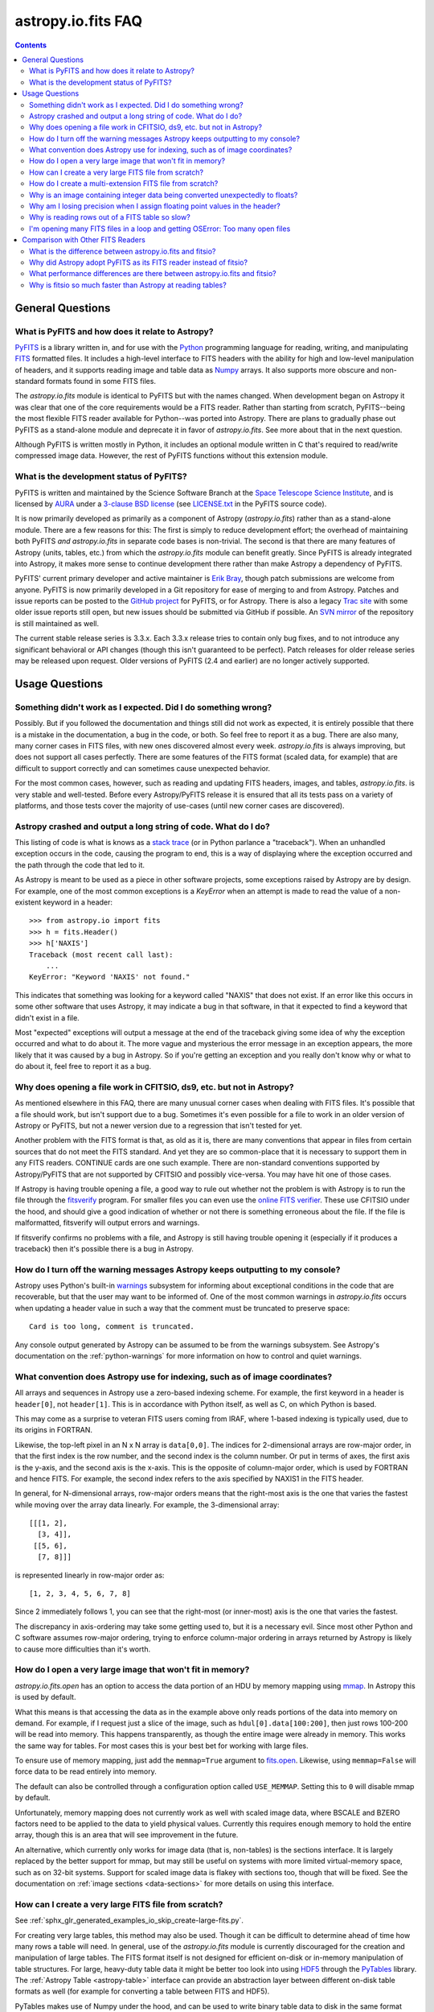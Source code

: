 .. doctest-skip-all

.. _io-fits-faq:

astropy.io.fits FAQ
*******************

.. contents::

General Questions
=================

What is PyFITS and how does it relate to Astropy?
-------------------------------------------------

PyFITS_ is a library written in, and for use with the Python_ programming
language for reading, writing, and manipulating FITS_ formatted files.  It
includes a high-level interface to FITS headers with the ability for high and
low-level manipulation of headers, and it supports reading image and table
data as Numpy_ arrays.  It also supports more obscure and non-standard formats
found in some FITS files.

The `astropy.io.fits` module is identical to PyFITS but with the names changed.
When development began on Astropy it was clear that one of the core
requirements would be a FITS reader.  Rather than starting from scratch,
PyFITS--being the most flexible FITS reader available for Python--was ported
into Astropy.  There are plans to gradually phase out PyFITS as a stand-alone
module and deprecate it in favor of `astropy.io.fits`.  See more about that in
the next question.

Although PyFITS is written mostly in Python, it includes an optional module
written in C that's required to read/write compressed image data.  However,
the rest of PyFITS functions without this extension module.

.. _PyFITS: http://www.stsci.edu/institute/software_hardware/pyfits
.. _Python: http://www.python.org
.. _FITS: http://fits.gsfc.nasa.gov/
.. _Numpy: http://numpy.scipy.org/


What is the development status of PyFITS?
-----------------------------------------

PyFITS is written and maintained by the Science Software Branch at the `Space
Telescope Science Institute`_, and is licensed by AURA_ under a `3-clause BSD
license`_ (see `LICENSE.txt`_ in the PyFITS source code).

It is now primarily developed as primarily as a component of Astropy
(`astropy.io.fits`) rather than as a stand-alone module.  There are a few
reasons for this: The first is simply to reduce development effort; the
overhead of maintaining both PyFITS *and* `astropy.io.fits` in separate code
bases is non-trivial.  The second is that there are many features of Astropy
(units, tables, etc.) from which the `astropy.io.fits` module can benefit
greatly.  Since PyFITS is already integrated into Astropy, it makes more sense
to continue development there rather than make Astropy a dependency of PyFITS.

PyFITS' current primary developer and active maintainer is `Erik Bray`_, though
patch submissions are welcome from anyone.  PyFITS is now primarily developed
in a Git repository for ease of merging to and from Astropy.  Patches and issue
reports can be posted to the `GitHub project`_ for PyFITS, or for Astropy.
There is also a legacy `Trac site`_ with some older issue reports still open,
but new issues should be submitted via GitHub if possible.  An `SVN mirror`_ of
the repository is still maintained as well.

The current stable release series is 3.3.x.  Each 3.3.x release tries to
contain only bug fixes, and to not introduce any significant behavioral or API
changes (though this isn't guaranteed to be perfect).  Patch releases for older
release series may be released upon request.  Older versions of PyFITS (2.4 and
earlier) are no longer actively supported.

.. _Space Telescope Science Institute: http://www.stsci.edu/
.. _AURA: http://www.aura-astronomy.org/
.. _3-clause BSD license: http://en.wikipedia.org/wiki/BSD_licenses#3-clause_license_.28.22New_BSD_License.22_or_.22Modified_BSD_License.22.29
.. _LICENSE.txt: https://aeon.stsci.edu/ssb/trac/pyfits/browser/trunk/LICENSE.txt
.. _Erik Bray: mailto:embray@stsci.edu
.. _Trac site: https://aeon.stsci.edu/ssb/trac/pyfits/
.. _SVN mirror: https://aeon.stsci.edu/ssb/svn/pyfits/
.. _GitHub project: https://github.com/spacetelescope/PyFITS


Usage Questions
===============

Something didn't work as I expected.  Did I do something wrong?
---------------------------------------------------------------

Possibly.  But if you followed the documentation and things still did not work
as expected, it is entirely possible that there is a mistake in the
documentation, a bug in the code, or both.  So feel free to report it as a bug.
There are also many, many corner cases in FITS files, with new ones discovered
almost every week.  `astropy.io.fits` is always improving, but does not support
all cases perfectly.  There are some features of the FITS format (scaled data,
for example) that are difficult to support correctly and can sometimes cause
unexpected behavior.

For the most common cases, however, such as reading and updating FITS headers,
images, and tables, `astropy.io.fits`. is very stable and well-tested.  Before
every Astropy/PyFITS release it is ensured that all its tests pass on a variety
of platforms, and those tests cover the majority of use-cases (until new corner
cases are discovered).


Astropy crashed and output a long string of code.  What do I do?
----------------------------------------------------------------

This listing of code is what is knows as a `stack trace`_ (or in Python
parlance a "traceback").  When an unhandled exception occurs in the code,
causing the program to end, this is a way of displaying where the exception
occurred and the path through the code that led to it.

As Astropy is meant to be used as a piece in other software projects, some
exceptions raised by Astropy are by design.  For example, one of the most
common exceptions is a `KeyError` when an attempt is made to read
the value of a non-existent keyword in a header::

    >>> from astropy.io import fits
    >>> h = fits.Header()
    >>> h['NAXIS']
    Traceback (most recent call last):
        ...
    KeyError: "Keyword 'NAXIS' not found."

This indicates that something was looking for a keyword called "NAXIS" that
does not exist.  If an error like this occurs in some other software that uses
Astropy, it may indicate a bug in that software, in that it expected to find a
keyword that didn't exist in a file.

Most "expected" exceptions will output a message at the end of the traceback
giving some idea of why the exception occurred and what to do about it.  The
more vague and mysterious the error message in an exception appears, the more
likely that it was caused by a bug in Astropy.  So if you're getting an
exception and you really don't know why or what to do about it, feel free to
report it as a bug.

.. _stack trace: http://en.wikipedia.org/wiki/Stack_trace


Why does opening a file work in CFITSIO, ds9, etc. but not in Astropy?
----------------------------------------------------------------------

As mentioned elsewhere in this FAQ, there are many unusual corner cases when
dealing with FITS files.  It's possible that a file should work, but isn't
support due to a bug.  Sometimes it's even possible for a file to work in an
older version of Astropy or PyFITS, but not a newer version due to a regression
that isn't tested for yet.

Another problem with the FITS format is that, as old as it is, there are many
conventions that appear in files from certain sources that do not meet the FITS
standard.  And yet they are so common-place that it is necessary to support
them in any FITS readers.  CONTINUE cards are one such example.  There are
non-standard conventions supported by Astropy/PyFITS that are not supported by
CFITSIO and possibly vice-versa.  You may have hit one of those cases.

If Astropy is having trouble opening a file, a good way to rule out whether not
the problem is with Astropy is to run the file through the `fitsverify`_
program.  For smaller files you can even use the `online FITS verifier`_.
These use CFITSIO under the hood, and should give a good indication of whether
or not there is something erroneous about the file.  If the file is
malformatted, fitsverify will output errors and warnings.

If fitsverify confirms no problems with a file, and Astropy is still having
trouble opening it (especially if it produces a traceback) then it's possible
there is a bug in Astropy.

.. _fitsverify: http://heasarc.gsfc.nasa.gov/docs/software/ftools/fitsverify/
.. _online FITS verifier: http://fits.gsfc.nasa.gov/fits_verify.html


How do I turn off the warning messages Astropy keeps outputting to my console?
------------------------------------------------------------------------------

Astropy uses Python's built-in `warnings`_ subsystem for informing about
exceptional conditions in the code that are recoverable, but that the user may
want to be informed of.  One of the most common warnings in `astropy.io.fits`
occurs when updating a header value in such a way that the comment must be
truncated to preserve space::

    Card is too long, comment is truncated.

Any console output generated by Astropy can be assumed to be from the warnings
subsystem.  See Astropy's documentation on the :ref:`python-warnings` for more
information on how to control and quiet warnings.

.. _warnings: http://docs.python.org/library/warnings.html


What convention does Astropy use for indexing, such as of image coordinates?
----------------------------------------------------------------------------

All arrays and sequences in Astropy use a zero-based indexing scheme.  For
example, the first keyword in a header is ``header[0]``, not ``header[1]``.
This is in accordance with Python itself, as well as C, on which Python is
based.

This may come as a surprise to veteran FITS users coming from IRAF, where
1-based indexing is typically used, due to its origins in FORTRAN.

Likewise, the top-left pixel in an N x N array is ``data[0,0]``.  The indices
for 2-dimensional arrays are row-major order, in that the first index is the
row number, and the second index is the column number.  Or put in terms of
axes, the first axis is the y-axis, and the second axis is the x-axis.  This is
the opposite of column-major order, which is used by FORTRAN and hence FITS.
For example, the second index refers to the axis specified by NAXIS1 in the
FITS header.

In general, for N-dimensional arrays, row-major orders means that the
right-most axis is the one that varies the fastest while moving over the
array data linearly.  For example, the 3-dimensional array::

    [[[1, 2],
      [3, 4]],
     [[5, 6],
      [7, 8]]]

is represented linearly in row-major order as::

    [1, 2, 3, 4, 5, 6, 7, 8]

Since 2 immediately follows 1, you can see that the right-most (or inner-most)
axis is the one that varies the fastest.

The discrepancy in axis-ordering may take some getting used to, but it is a
necessary evil.  Since most other Python and C software assumes row-major
ordering, trying to enforce column-major ordering in arrays returned by Astropy
is likely to cause more difficulties than it's worth.


How do I open a very large image that won't fit in memory?
----------------------------------------------------------

`astropy.io.fits.open` has an option to access the data portion of an
HDU by memory mapping using `mmap`_.  In Astropy this is used by default.

What this means is that accessing the data as in the example above only reads
portions of the data into memory on demand.  For example, if I request just a
slice of the image, such as ``hdul[0].data[100:200]``, then just rows 100-200
will be read into memory.  This happens transparently, as though the entire
image were already in memory.  This works the same way for tables.  For most
cases this is your best bet for working with large files.

To ensure use of memory mapping, just add the ``memmap=True`` argument to
`fits.open <astropy.io.fits.open>`_.  Likewise, using ``memmap=False`` will
force data to be read entirely into memory.


The default can also be controlled through a configuration option called
``USE_MEMMAP``.  Setting this to ``0`` will disable mmap by default.

Unfortunately, memory mapping does not currently work as well with scaled
image data, where BSCALE and BZERO factors need to be applied to the data to
yield physical values.  Currently this requires enough memory to hold the
entire array, though this is an area that will see improvement in the future.

An alternative, which currently only works for image data (that is, non-tables)
is the sections interface.  It is largely replaced by the better support for
mmap, but may still be useful on systems with more limited virtual-memory
space, such as on 32-bit systems.  Support for scaled image data is flakey with
sections too, though that will be fixed.  See the documentation on :ref:`image
sections <data-sections>` for more details on using this interface.

.. _mmap: http://en.wikipedia.org/wiki/Mmap


How can I create a very large FITS file from scratch?
-----------------------------------------------------

See :ref:`sphx_glr_generated_examples_io_skip_create-large-fits.py`.

For creating very large tables, this method may also be used.  Though it can be
difficult to determine ahead of time how many rows a table will need.  In
general, use of the `astropy.io.fits` module is currently discouraged for the
creation and manipulation of large tables.  The FITS format itself is not
designed for efficient on-disk or in-memory manipulation of table structures.
For large, heavy-duty table data it might be better too look into using `HDF5`_
through the `PyTables`_ library.  The :ref:`Astropy Table <astropy-table>`
interface can provide an abstraction layer between different on-disk table
formats as well (for example for converting a table between FITS and HDF5).

PyTables makes use of Numpy under the hood, and can be used to write binary
table data to disk in the same format required by FITS.  It is then possible
to serialize your table to the FITS format for distribution.  At some point
this FAQ might provide an example of how to do this.

.. _HDF5: http://www.hdfgroup.org/HDF5/
.. _PyTables: http://www.pytables.org/moin


How do I create a multi-extension FITS file from scratch?
---------------------------------------------------------

See :ref:`sphx_glr_generated_examples_io_create-mef.py`.


.. _fits-scaled-data-faq:

Why is an image containing integer data being converted unexpectedly to floats?
-------------------------------------------------------------------------------

If the header for your image contains non-trivial values for the optional
BSCALE and/or BZERO keywords (that is, BSCALE != 1 and/or BZERO != 0), then
the raw data in the file must be rescaled to its physical values according to
the formula::

    physical_value = BZERO + BSCALE * array_value

As BZERO and BSCALE are floating point values, the resulting value must be a
float as well.  If the original values were 16-bit integers, the resulting
values are single-precision (32-bit) floats.  If the original values were
32-bit integers the resulting values are double-precision (64-bit floats).

This automatic scaling can easily catch you of guard if you're not expecting
it, because it doesn't happen until the data portion of the HDU is accessed
(to allow things like updating the header without rescaling the data).  For
example::

    >>> fits_scaledimage_filename = fits.util.get_testdata_filepath('scale.fits')

    >>> hdul = fits.open(fits_scaledimage_filename)
    >>> image = hdul[0]
    >>> image.header['BITPIX']
    16
    >>> image.header['BSCALE']
    0.045777764213996
    >>> data = image.data  # Read the data into memory
    >>> data.dtype.name    # Got float32 despite BITPIX = 16 (16-bit int)
    'float32'
    >>> image.header['BITPIX']  # The BITPIX will automatically update too
    -32
    >>> 'BSCALE' in image.header  # And the BSCALE keyword removed
    False

The reason for this is that once a user accesses the data they may also
manipulate it and perform calculations on it.  If the data were forced to
remain as integers, a great deal of precision is lost.  So it is best to err
on the side of not losing data, at the cost of causing some confusion at
first.

If the data must be returned to integers before saving, use the `ImageHDU.scale
<astropy.io.fits.hdu.image.ImageHDU.scale>`_ method::

    >>> image.scale('int32')
    >>> image.header['BITPIX']
    32
    >>> hdul.close()

Alternatively, if a file is opened with ``mode='update'`` along with the
``scale_back=True`` argument, the original BSCALE and BZERO scaling will
be automatically re-applied to the data before saving.  Usually this is
not desirable, especially when converting from floating point back to
unsigned integer values.  But this may be useful in cases where the raw
data needs to be modified corresponding to changes in the physical values.

To prevent rescaling from occurring at all (good for updating headers--even if
you don't intend for the code to access the data, it's good to err on the side
of caution here), use the ``do_not_scale_image_data`` argument when opening
the file::

    >>> hdul = fits.open(fits_scaledimage_filename, do_not_scale_image_data=True)
    >>> image = hdul[0]
    >>> image.data.dtype.name
    'int16'
    >>> hdul.close()


Why am I losing precision when I assign floating point values in the header?
----------------------------------------------------------------------------

The FITS standard allows two formats for storing floating-point numbers in a
header value.  The "fixed" format requires the ASCII representation of the
number to be in bytes 11 through 30 of the header card, and to be
right-justified.  This leaves a standard number of characters for any comment
string.

The fixed format is not wide enough to represent the full range of values that
can be stored in a 64-bit float with full precision.  So FITS also supports a
"free" format in which the ASCII representation can be stored anywhere, using
the full 70 bytes of the card (after the keyword).

Currently Astropy/PyFITS only supports writing fixed format (it can read both
formats), so all floating point values assigned to a header are stored in the
fixed format.  There are plans to add support for more flexible formatting.

In the meantime it is possible to add or update cards by manually formatting
the card image from a string, as it should appear in the FITS file::

    >>> c = fits.Card.fromstring('FOO     = 1234567890.123456789')
    >>> h = fits.Header()
    >>> h.append(c)
    >>> h
    FOO     = 1234567890.123456789

As long as you don't assign new values to 'FOO' via ``h['FOO'] = 123``, will
maintain the header value exactly as you formatted it (as long as it is valid
according to the FITS standard).


Why is reading rows out of a FITS table so slow?
------------------------------------------------

Underlying every table data array returned by `astropy.io.fits` is a Numpy
`~numpy.recarray` which is a Numpy array type specifically for representing
structured array data (i.e. a table).  As with normal image arrays, Astropy
accesses the underlying binary data from the FITS file via mmap (see the
question "`What performance differences are there between astropy.io.fits and
fitsio?`_" for a deeper explanation of this).  The underlying mmap is then
exposed as a `~numpy.recarray` and in general this is a very efficient way to
read the data.

However, for many (if not most) FITS tables it isn't all that simple.  For
many columns there are conversions that have to take place between the actual
data that's "on disk" (in the FITS file) and the data values that are returned
to the user.  For example FITS binary tables represent boolean values
differently from how Numpy expects them to be represented, "Logical" columns
need to be converted on the fly to a format Numpy (and hence the user) can
understand.  This issue also applies to data that is linearly scaled via the
``TSCALn`` and ``TZEROn`` header keywords.

Supporting all of these "FITS-isms" introduces a lot of overhead that might
not be necessary for all tables, but are still common nonetheless.  That's
not to say it can't be faster even while supporting the peculiarities of
FITS--CFITSIO for example supports all the same features but is orders of
magnitude faster.  Astropy could do much better here too, and there are many
known issues causing slowdown.  There are plenty of opportunities for speedups,
and patches are welcome.  In the meantime for high-performance applications
with FITS tables some users might find the ``fitsio`` library more to their
liking.


I'm opening many FITS files in a loop and getting OSError: Too many open files
------------------------------------------------------------------------------

Say you have some code like:

.. code:: python

    from astropy.io import fits

    for filename in filenames:
        with fits.open(filename) as hdul:
            for hdu in hdul:
                hdu_data = hdul.data
                # Do some stuff with the data


The details may differ, but the qualitative point is that the data to many
HDUs and/or FITS files are being accessed in a loop.  This may result in
an exception like::

    Traceback (most recent call last):
      File "<stdin>", line 2, in <module>
    OSError: [Errno 24] Too many open files: 'my_data.fits'

As explained in the :ref:`note on working with large files <fits-large-files>`,
because Astropy uses mmap by default to read the data in a FITS file, even if
you correctly close a file with `HDUList.close <astropy.io.fits.HDUList.close>`_
a handle is kept open to that file so that the memory-mapped data array can
still be continued to be read transparently.

The way Numpy supports mmap is such that the file mapping is not closed until
the overlying `~numpy.ndarray` object has no references to it and is freed
memory.  However, when looping over a large number of files (or even just HDUs)
rapidly, this may not happen immediately.  Or in some cases if the HDU object
persists, the data array attached to it may persist too.  The easiest
workaround is to *manually* delete the ``.data`` attribute on the HDU object so
that the `~numpy.ndarray` reference is freed and the mmap can be closed:

.. code:: python

    from astropy.io import fits

    for filename in filenames:
        with fits.open(filename) as hdul:
            for hdu in hdul:
                hdu_data = hdul.data
                # Do some stuff with the data
                # ...
                # Don't need the data anymore; delete all references to it
                # so that it can be garbage collected
                del hdu_data
                del hdu.data


In some extreme cases files are opened and closed fast enough that Python's
garbage collector does not free them (and hence free the file handles) often
enough.  To mitigate this your code can manually force a garbage collection
by calling :func:`gc.collect` at the end of the loop.

In a future release it will be easier to automatically perform this sort of
cleanup when closing FITS files, where needed.


Comparison with Other FITS Readers
==================================

What is the difference between astropy.io.fits and fitsio?
----------------------------------------------------------

The `astropy.io.fits` module (originally PyFITS) is a "pure Python" FITS
reader in that all the code for parsing the FITS file format is in Python,
though Numpy is used to provide access to the FITS data via the
`~numpy.ndarray` interface.  `astropy.io.fits` currently also accesses the
`CFITSIO <http://heasarc.gsfc.nasa.gov/fitsio/fitsio.html>`_ to support the
FITS Tile Compression convention, but this feature is optional.  It does not
use CFITSIO outside of reading compressed images.

`fitsio <https://github.com/esheldon/fitsio>`_, on the other hand, is a Python
wrapper for the CFITSIO library.  All the heavy lifting of reading the FITS
format is handled by CFITSIO, while ``fitsio`` provides an easier to use
object-oriented API including providing a Numpy interface to FITS files read
from CFITSIO.  Much of it is written in C (to provide the interface between
Python and CFITSIO), and the rest is in Python.  The Python end mostly
provides the documentation and user-level API.

Because ``fitsio`` wraps CFITSIO it inherits most of its strengths and
weaknesses, though it has an added strength of providing an easier to use
API than if one were to use CFITSIO directly.


Why did Astropy adopt PyFITS as its FITS reader instead of fitsio?
------------------------------------------------------------------

When the Astropy Project was first started it was clear from the start that
one of its core components should be a submodule for reading and writing FITS
files, as many other components would be likely to depend on this
functionality.  At the time, the ``fitsio`` package was in its infancy (it
goes back to roughly 2011) while PyFITS had already been established going
back to before the year 2000).  It was already a mature package with support
for the vast majority of FITS files found in the wild, including outdated
formats such as "Random Groups" FITS files still used extensively in the
radio astronomy community.

Although many aspects of PyFITS' interface have evolved over the years, much
of it has also remained the same, and is already familiar to astronomers
working with FITS files in Python.  Most of not all existing training
materials were also based around PyFITS.  PyFITS was developed at STScI, which
also put forward significant resources to develop Astropy, with an eye toward
integrating Astropy into STScI's own software stacks.  As most of the Python
software at STScI uses PyFITS it was the only practical choice for making that
transition.

Finally, although CFITSIO (and by extension ``fitsio``) can read any FITS files
that conform to the FITS standard, it does not support all of the non-standard
conventions that have been added to FITS files in the wild.  It does have some
support for some of these conventions (such as CONTINUE cards and, to a limited
extent, HIERARCH cards), it is not easy to add support for other conventions
to a large and complex C codebase.

PyFITS' object-oriented design makes supporting non-standard conventions
somewhat easier in most cases, and as such PyFITS can be more flexible in the
types of FITS files it can read and return *useful* data from.  This includes
better support for files that fail to meet the FITS standard, but still contain
useful data that should still be readable at least well-enough to correct any
violations of the FITS standard.  For example, a common error in non-English-
speaking regions is to insert non-ASCII characters into FITS headers.  This
is not a valid FITS file, but still should be readable in some sense.
Supporting structural errors such as this is more difficult in CFITSIO which
assumes a more rigid structure.


What performance differences are there between astropy.io.fits and fitsio?
--------------------------------------------------------------------------

There are two main performance areas to look at: reading/parsing FITS headers
and reading FITS data (image-like arrays as well as tables).

In the area of headers ``fitsio`` is significantly faster in most cases.  This
is due in large part to the (almost) pure C implementation (due to the use of
CFITSIO), but also due to fact that it is more rigid and does not support as
many local conventions and other special cases as `astropy.io.fits` tries to
support in its pure Python implementation.

That said the difference is small, and only likely to be a bottleneck either
when opening files containing thousands of HDUs, or reading the headers out
of thousands of FITS files in succession (in either case the difference is
not even an order of magnitude).

Where data is concerned the situation is a little more complicated, and
requires some understanding of how PyFITS is implemented versus CFITSIO and
``fitsio``.  First it's important to understand how they differ in terms of
memory management.

`astropy.io.fits`/PyFITS uses mmap, by default, to provide access to the raw
binary data in FITS files.  Mmap is a system call (or in most cases these days
a wrapper in your libc for a lower-level system call) which allows user-space
applications to essentially do the same thing your OS is doing when it uses a
pagefile (swap space) for virtual memory:  It allows data in a file on disk to
be paged into physical memory one page (or in practice usually several pages)
at a time on an as-needed basis.  These cached pages of the file are also
accessible from all processes on the system, so multiple processes can read
from the same file with little additional overhead.  In the case of reading
over all the data in the file the performance difference between using mmap
versus reading the entire data into physical memory at once can vary widely
between systems, hardware, and depending on what else is happening on the
system at the moment, but mmap almost always going to be better.

In principle it requires more overhead since accessing each page will result in
a page fault, and the system requires more requests to the disk.  But in
practice the OS will optimize this pretty aggressively, especially for the most
common case of sequential access--also in reality reading the entire thing into
memory is still going to result in a whole lot of page faults too.  For random
access having all the data in physical memory is always going to be best,
though with mmap it's usually going to be pretty good too (one doesn't normally
access all the data in a file in totally random order--usually a few sections
of it will be accessed most frequently, the OS will keep those pages in
physical memory as best it can).  So for the most general case of reading FITS
files (or most large data on disk) this is the best choice, especially for
casual users, and is hence enabled by default.

CFITSIO/``fitsio``, on the other hand, doesn't assume the existence of
technologies like mmap and page caching.  Thus it implements its own LRU cache
of I/O buffers that store sections of FITS files read from disk in memory in
FITS' famous 2880 byte chunk size.  The I/O buffers are used heavily in
particular for keeping the headers in memory.  Though for large data reads (for
example reading an entire image from a file) it *does* bypass the cache and
instead does a read directly from disk into a user-provided memory buffer.

However, even when CFITSIO reads direct from the file, this is still largely
less efficient than using mmap:  Normally when your OS reads a file from disk,
it caches as much of that read as it can in physical memory (in its page cache)
so that subsequent access to those same pages does not require a subsequent
expensive disk read.  This happens when using mmap too, since the data has to
be copied from disk into RAM at some point.  The difference is that when using
mmap to access the data, the program is able to read that data *directly* out
of the OS's page cache (so long as it's only being read).  On the other hand
when reading data from a file into a local buffer such as with fread(), the
data is first read into the page cache (if not already present) and then copied
from the page cache into the local buffer.  So every read performs at least one
additional memory copy per page read (requiring twice as much physical memory,
and possibly lots of paging if the file is large and pages need to dropped from
the cache).

The user API for CFITSIO usually works by having the user allocate a memory
buffer large enough to hold the image/table they want to read (or at least the
section they're interested in).  There are some helper functions for
determining the appropriate amount of space to allocate.  Then you just pass it
a pointer to your buffer and CFITSIO handles all the reading (usually using the
process described above), and copies the results into your user buffer.  For
large reads it reads directly from the file into your buffer.  Though if the
data needs to be scaled it makes a stop in CFITSIO's own buffer first, then
writes the rescaled values out to the user buffer (if rescaling has been
requested).  Regardless, this means that if your program wishes to hold an
entire image in memory at once it will use as much RAM as the size of the
data.  For most applications it's better (and sufficient) to write it work on
smaller sections of the data, but this requires extra complexity.  Using mmap
on the other hand makes managing this complexity simpler and more efficient.

A very simple and informal test demonstrates this difference.  This test was
performed on four simple FITS images (one of which is a cube) of dimensions
256x256, 1024x1024, 4096x4096, and 256x1024x1024.  Each image was generated
before the test and filled with randomized 64-bit floating point values.  A
similar test was performed using both `astropy.io.fits` and ``fitsio``:  A
handle to the FITS file is opened using each library's basic semantics, and
then the entire data array of the files is copied into a temporary array in
memory (for example if we were blitting the image to a video buffer).  For
Astropy the test is written:

.. code:: python

    def read_test_pyfits(filename):
        with fits.open(filename, memmap=True) as hdul:
            data = hdul[0].data
            c = data.copy()

The test was timed in IPython on a Linux system with kernel version 2.6.32, a
6-core Intel Xeon X5650 CPU clocked at 2.67 GHz per core, and 11.6 GB of RAM
using:

.. code:: python

    for filename in filenames:
        print(filename)
        %timeit read_test_pyfits(filename)

where ``filenames`` is just a list of the aforementioned generated sample
files.  The results were::

    256x256.fits
    1000 loops, best of 3: 1.28 ms per loop
    1024x1024.fits
    100 loops, best of 3: 4.24 ms per loop
    4096x4096.fits
    10 loops, best of 3: 60.6 ms per loop
    256x1024x1024.fits
    1 loops, best of 3: 1.15 s per loop

For ``fitsio`` the test was:

.. code:: python

    def read_test_fitsio(filename):
        with fitsio.FITS(filename) as f:
            data = f[0].read()
            c = data.copy()

This was also run in a loop over all the sample files, producing the results::

    256x256.fits
    1000 loops, best of 3: 476 µs per loop
    1024x1024.fits
    100 loops, best of 3: 12.2 ms per loop
    4096x4096.fits
    10 loops, best of 3: 136 ms per loop
    256x1024x1024.fits
    1 loops, best of 3: 3.65 s per loop

It should be made clear that the sample files were rewritten with new random
data between the Astropy test and the fitsio test, so they were not reading
the same data from the OS's page cache.  Fitsio was much faster on the small
(256x256) image because in that case the time is dominated by parsing the
headers.  As already explained this is much faster in CFITSIO.  However, as
the data size goes up and the header parsing no longer dominates the time,
`astropy.io.fits` using mmap is roughly twice as fast.  This discrepancy would
be almost entirely due to it requiring roughly half as many in-memory copies
to read the data, as explained earlier.  That said, more extensive benchmarking
could be very interesting.

This is also not to say that `astropy.io.fits` does better in all cases.  There
are some cases where it is currently blown away by fitsio.  See the subsequent
question.


Why is fitsio so much faster than Astropy at reading tables?
------------------------------------------------------------

In many cases it isn't--there is either no difference, or it may be a little
faster in Astropy depending on what you're trying to do with the table and
what types of columns or how many columns the table has.  There are some
cases, however, where ``fitsio`` can be radically faster, mostly for reasons
explained above in "`Why is reading rows out of a FITS table so slow?`_"

In principle a table is no different from, say, an array of pixels.  But
instead of pixels each element of the array is some kind of record structure
(for example two floats, a boolean, and a 20 character string field).  Just as
a 64-bit float is an 8 byte record in an array, a row in such a table can be
thought of as a 37 byte (in the case of the previous example) record in a 1-D
array of rows.  So in principle everything that was explained in the answer to
the question "`What performance differences are there between astropy.io.fits
and fitsio?`_" applies just as well to tables as it does to any other array.

However, FITS tables have many additional complexities that sometimes preclude
streaming the data directly from disk, and instead require transformation from
the on-disk FITS format to a format more immediately useful to the user.  A
common example is how FITS represents boolean values in binary tables.
Another, significantly more complicated example, is variable length arrays.

As explained in "`Why is reading rows out of a FITS table so slow?`_",
`astropy.io.fits`/PyFITS does not currently handle some of these cases as
efficiently as it could, in particular in cases where a user only wishes to
read a few rows out of a table.  Fitsio, on the other hand, has a better
interface for copying one row at a time out of a table and performing the
necessary transformations on that row *only*, rather than on the entire column
or columns that the row is taken from.  As such, for many cases ``fitsio`` gets
much better performance and should be preferred for many performance-critical
table operations.

Fitsio also exposes a microlanguage (implemented in CFITSIO) for making
efficient SQL-like queries of tables (single tables only though--no joins or
anything like that).  This format, described in the `CFITSIO documentation
<http://heasarc.gsfc.nasa.gov/docs/software/fitsio/c/c_user/node97.html>`_ can
in some cases perform more efficient selections of rows than might be possible
with Numpy alone, which requires creating an intermediate mask array in order
to perform row selection.
